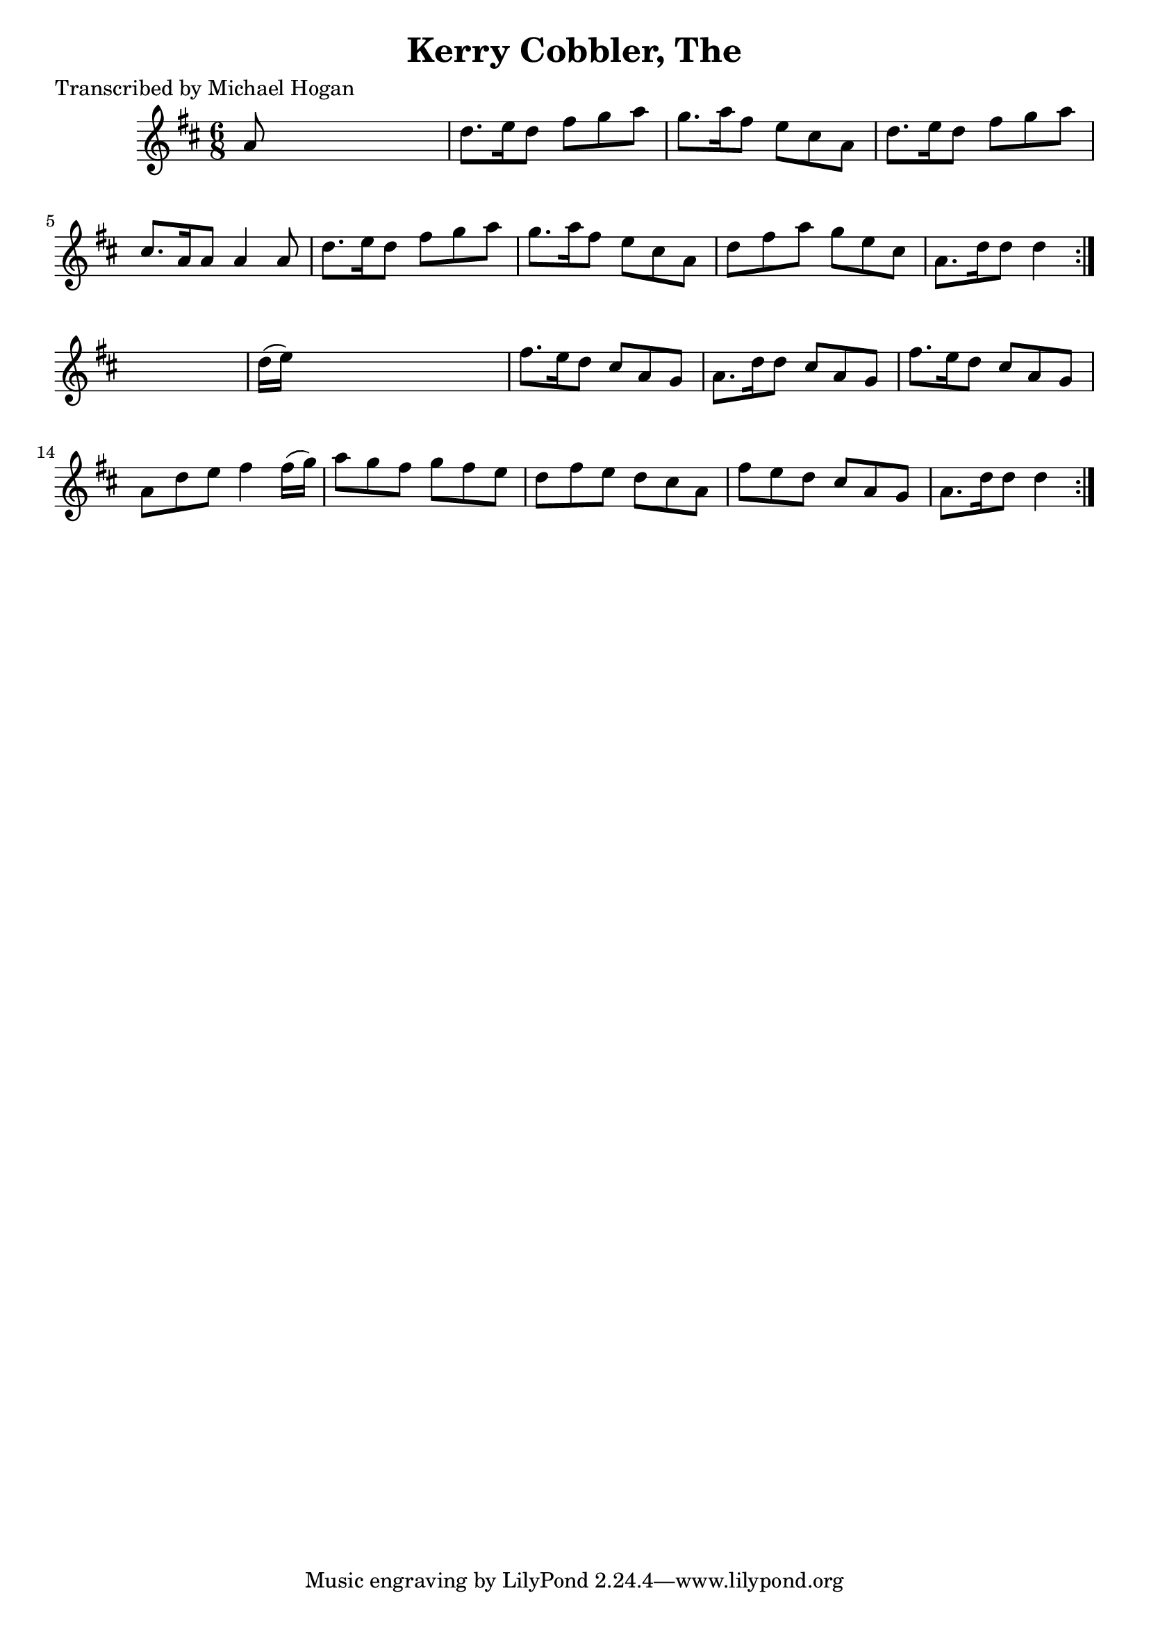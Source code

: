 
\version "2.16.2"
% automatically converted by musicxml2ly from xml/0732_mh.xml

%% additional definitions required by the score:
\language "english"


\header {
    poet = "Transcribed by Michael Hogan"
    encoder = "abc2xml version 63"
    encodingdate = "2015-01-25"
    title = "Kerry Cobbler, The"
    }

\layout {
    \context { \Score
        autoBeaming = ##f
        }
    }
PartPOneVoiceOne =  \relative a' {
    \repeat volta 2 {
        \repeat volta 2 {
            \key d \major \time 6/8 a8 s8*5 | % 2
            d8. [ e16 d8 ] fs8 [ g8 a8 ] | % 3
            g8. [ a16 fs8 ] e8 [ cs8 a8 ] | % 4
            d8. [ e16 d8 ] fs8 [ g8 a8 ] | % 5
            cs,8. [ a16 a8 ] a4 a8 | % 6
            d8. [ e16 d8 ] fs8 [ g8 a8 ] | % 7
            g8. [ a16 fs8 ] e8 [ cs8 a8 ] | % 8
            d8 [ fs8 a8 ] g8 [ e8 cs8 ] | % 9
            a8. [ d16 d8 ] d4 }
        s8 | \barNumberCheck #10
        d16 ( [ e16 ) ] s8*5 | % 11
        fs8. [ e16 d8 ] cs8 [ a8 g8 ] | % 12
        a8. [ d16 d8 ] cs8 [ a8 g8 ] | % 13
        fs'8. [ e16 d8 ] cs8 [ a8 g8 ] | % 14
        a8 [ d8 e8 ] fs4 fs16 ( [ g16 ) ] | % 15
        a8 [ g8 fs8 ] g8 [ fs8 e8 ] | % 16
        d8 [ fs8 e8 ] d8 [ cs8 a8 ] | % 17
        fs'8 [ e8 d8 ] cs8 [ a8 g8 ] | % 18
        a8. [ d16 d8 ] d4 }
    }


% The score definition
\score {
    <<
        \new Staff <<
            \context Staff << 
                \context Voice = "PartPOneVoiceOne" { \PartPOneVoiceOne }
                >>
            >>
        
        >>
    \layout {}
    % To create MIDI output, uncomment the following line:
    %  \midi {}
    }

